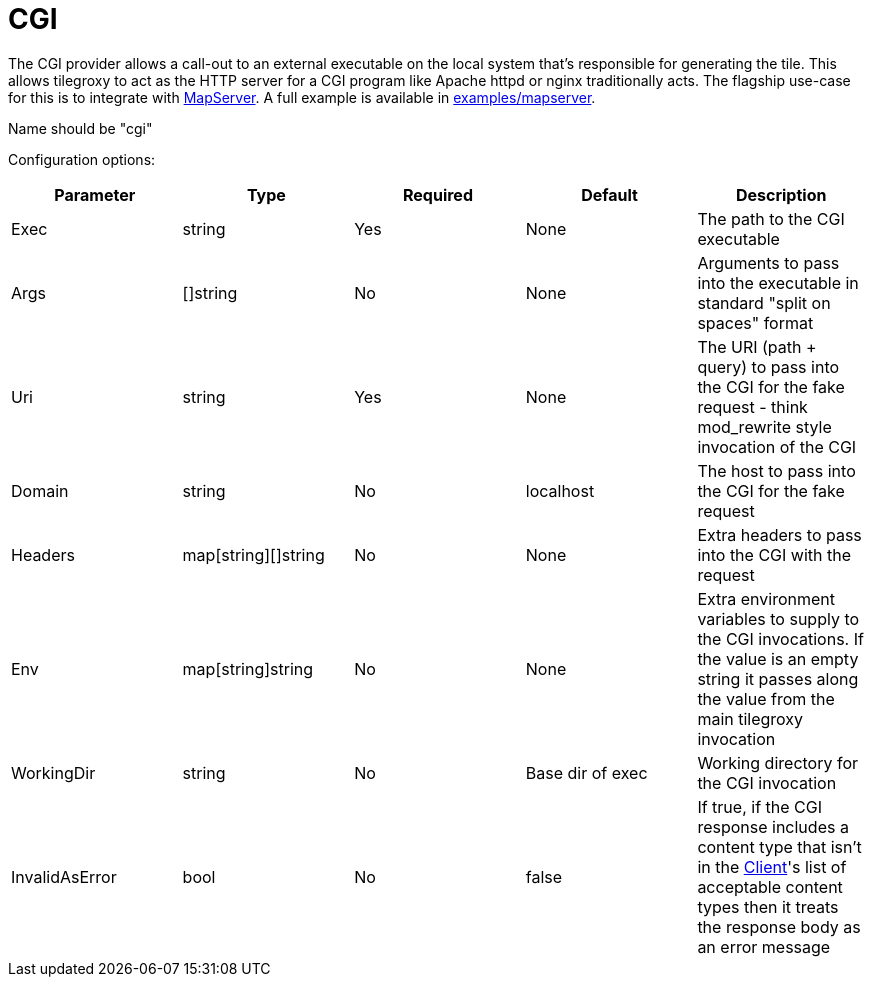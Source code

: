 = CGI

The CGI provider allows a call-out to an external executable on the local system that's responsible for generating the tile. This allows tilegroxy to act as the HTTP server for a CGI program like Apache httpd or nginx traditionally acts. The flagship use-case for this is to integrate with https://www.mapserver.org[MapServer]. A full example is available in link:../examples/mapserver/[examples/mapserver].

Name should be "cgi"

Configuration options:

|===
| Parameter | Type | Required | Default | Description

| Exec
| string
| Yes
| None
| The path to the CGI executable

| Args
| []string
| No
| None
| Arguments to pass into the executable in standard "split on spaces" format

| Uri
| string
| Yes
| None
| The URI (path + query) to pass into the CGI for the fake request - think mod_rewrite style invocation of the CGI

| Domain
| string
| No
| localhost
| The host to pass into the CGI for the fake request

| Headers
| map[string][]string
| No
| None
| Extra headers to pass into the CGI with the request

| Env
| map[string]string
| No
| None
| Extra environment variables to supply to the CGI invocations. If the value is an empty string it passes along the value from the main tilegroxy invocation

| WorkingDir
| string
| No
| Base dir of exec
| Working directory for the CGI invocation

| InvalidAsError
| bool
| No
| false
| If true, if the CGI response includes a content type that isn't in the <<client,Client>>'s list of acceptable content types then it treats the response body as an error message
|===